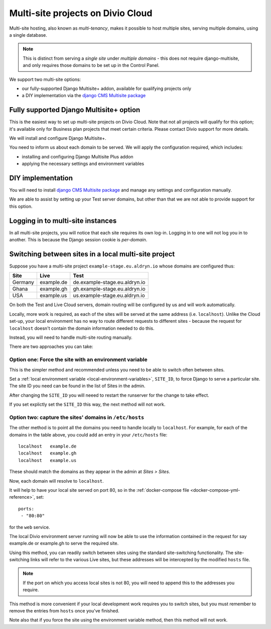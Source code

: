 .. _multisite-projects:

Multi-site projects on Divio Cloud
==================================

Multi-site hosting, also known as *multi-tenancy*, makes it possible to host multiple sites,
serving multiple domains, using a single database.

..  note::

    This is distinct from serving a *single site* under *multiple domains* - this does not require django-multisite,
    and only requires those domains to be set up in the Control Panel.

We support two multi-site options:

* our fully-supported Django Multisite+ addon, available for qualifying projects only
* a DIY implementation via the `django CMS Multisite package <https://pypi.org/project/djangocms-multisite/>`_


Fully supported Django Multisite+ option
----------------------------------------

This is the easiest way to set up multi-site projects on Divio Cloud. Note that not all projects
will qualify for this option; it's available only for Business plan projects that meet certain
criteria. Please contact Divio support for more details.

We will install and configure Django Multisite+.

You need to inform us about each domain to be served. We will apply the configuration required,
which includes:

* installing and configuring Django Multisite Plus addon
* applying the necessary settings and environment variables


DIY implementation
------------------

You will need to install `django CMS Multisite package <https://pypi.org/project/djangocms-multisite/>`_ and manage any
settings and configuration manually.

We are able to assist by setting up your Test server domains, but other than that we are not able
to provide support for this option.


Logging in to multi-site instances
----------------------------------

In all multi-site projects, you will notice that each site requires its own log-in. Logging in to
one will not log you in to another. This is because the Django session cookie is *per-domain*.


Switching between sites in a local multi-site project
-----------------------------------------------------

Suppose you have a multi-site project ``example-stage.eu.aldryn.io`` whose domains are configured
thus:

=======  ==========  =============================
Site     Live        Test
=======  ==========  =============================
Germany  example.de  de.example-stage.eu.aldryn.io
Ghana    example.gh  gh.example-stage.eu.aldryn.io
USA      example.us  us.example-stage.eu.aldryn.io
=======  ==========  =============================

On both the Test and Live Cloud servers, domain routing will be configured by us and will work
automatically.

Locally, more work is required, as each of the sites will be served at the same address (i.e.
``localhost``). Unlike the Cloud set-up, your local environment has no way to route different
requests to different sites - because the request for ``localhost`` doesn't contain the domain
information needed to do this.

Instead, you will need to handle multi-site routing manually.

There are two approaches you can take:


Option one: Force the site with an environment variable
~~~~~~~~~~~~~~~~~~~~~~~~~~~~~~~~~~~~~~~~~~~~~~~~~~~~~~~

This is the simpler method and recommended unless you need to be able to switch often between sites.

Set a :ref:`local environment variable <local-environment-variables>`, ``SITE_ID``, to force
Django to serve a particular site. The site ID you need can be found in the list of Sites in the
admin.

After changing the ``SITE_ID`` you will neeed to restart the runserver for the change to take
effect.

If you set explictly set the ``SITE_ID`` this way, the next method will not work.


Option two: capture the sites' domains in ``/etc/hosts``
~~~~~~~~~~~~~~~~~~~~~~~~~~~~~~~~~~~~~~~~~~~~~~~~~~~~~~~~

The other method is to point all the domains you need to handle locally to ``localhost``. For
example, for each of the domains in the table above, you could add an entry in your ``/etc/hosts``
file::

    localhost   example.de
    localhost   example.gh
    localhost   example.us

These should match the domains as they appear in the admin at *Sites > Sites*.

Now, each domain will resolve to ``localhost``.

It will help to have your local site served on port 80, so in the :ref:`docker-compose file
<docker-compose-yml-reference>`, set::

    ports:
     - "80:80"

for the ``web`` service.

The local Divio environment server running will now be able to use the information contained in the
request for say example.de or example.gh to serve the required site.

Using this method, you can readily switch between sites using the standard site-switching
functionality. The site-switching links will refer to the various Live sites, but these addresses will be intercepted by the modified ``hosts`` file.

..  note::

    If the port on which you access local sites is not 80, you will need to append this to the
    addresses you require.

This method is more convenient if your local development work requires you to switch sites, but you
must remember to remove the entries from ``hosts`` once you've finished.

Note also that if you force the site using the environment variable method, then this method will
not work.
